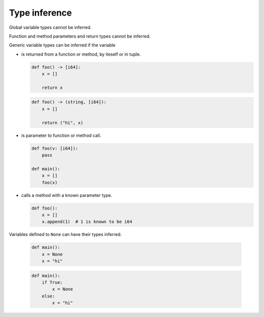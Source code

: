 Type inference
--------------

Global variable types cannot be inferred.

Function and method parameters and return types cannot be inferred.

Generic variable types can be inferred if the variable

- is returned from a function or method, by iteself or in tuple.

  .. code-block:: mys

     def foo() -> [i64]:
         x = []

         return x

  .. code-block:: mys

     def foo() -> (string, [i64]):
         x = []

         return ("hi", x)

- is parameter to function or method call.

  .. code-block:: mys

     def foo(v: [i64]):
         pass

     def main():
         x = []
         foo(x)

- calls a method with a known parameter type.

  .. code-block:: mys

     def foo():
         x = []
         x.append(1)  # 1 is known to be i64

Variables defined to ``None`` can have their types inferred.

  .. code-block:: mys

     def main():
         x = None
         x = "hi"

  .. code-block:: mys

     def main():
         if True:
             x = None
         else:
             x = "hi"
